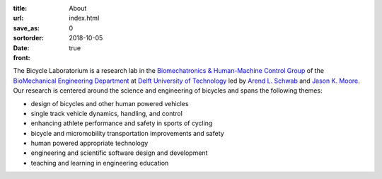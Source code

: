 :title: About
:url:
:save_as: index.html
:sortorder: 0
:date: 2018-10-05
:front: true

The Bicycle Laboratorium is a research lab in the `Biomechatronics &
Human-Machine Control Group`_ of the `BioMechanical Engineering Department`_ at
`Delft University of Technology`_ led by `Arend L.  Schwab`_ and `Jason K.
Moore`_. Our research is centered around the science and engineering of
bicycles and spans the following themes:

- design of bicycles and other human powered vehicles
- single track vehicle dynamics, handling, and control
- enhancing athlete performance and safety in sports of cycling
- bicycle and micromobility transportation improvements and safety
- human powered appropriate technology
- engineering and scientific software design and development
- teaching and learning in engineering education

.. _Biomechatronics & Human-Machine Control Group: https://www.tudelft.nl/en/3me/about/departments/biomechanical-engineering/research/biomechatronics-human-machine-control/
.. _BioMechanical Engineering Department: https://www.tudelft.nl/en/3me/about/departments/biomechanical-engineering
.. _Delft University of Technology: https://www.tudelft.nl
.. _Jason K. Moore: https://www.moorepants.info
.. _Arend L. Schwab: http://bicycle.tudelft.nl/schwab/
